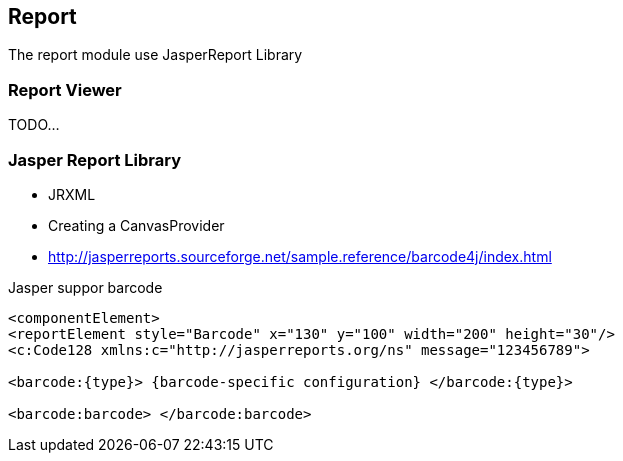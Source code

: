[[gd-report]]
== Report

The report module use JasperReport Library

=== Report Viewer

TODO...

=== Jasper Report Library

* JRXML
* Creating a CanvasProvider 
* http://jasperreports.sourceforge.net/sample.reference/barcode4j/index.html

.Jasper suppor barcode
----
<componentElement> 
<reportElement style="Barcode" x="130" y="100" width="200" height="30"/> 
<c:Code128 xmlns:c="http://jasperreports.org/ns" message="123456789"> 

<barcode:{type}> {barcode-specific configuration} </barcode:{type}> 

<barcode:barcode> </barcode:barcode>
----
